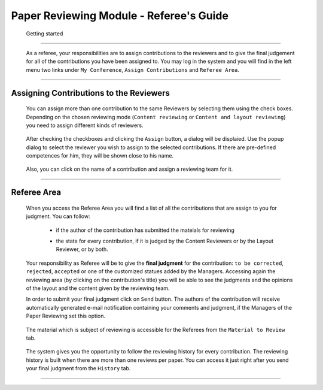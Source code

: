 ========================================
Paper Reviewing Module - Referee's Guide
========================================

 Getting started
----------------

 As a referee, your responsibilities are to assign contributions to the reviewers and to give the 
 final judgement for all of the contributions you have been assigned to. You may log in the system 
 and you will find in the left menu two links under ``My Conference``, ``Assign Contributions`` and ``Referee Area``.

        |image1|

-----------------

Assigning Contributions to the Reviewers
----------------------------------------

 You can assign more than one contribution to the same Reviewers by selecting them using the check boxes. 
 Depending on the chosen reviewing mode (``Content reviewing`` or ``Content and layout reviewing``) you need to 
 assign different kinds of reviewers.
 
        |image2| 

 After checking the checkboxes and clicking the ``Assign`` button, a dialog will be displaied. 
 Use the popup dialog to select the reviewer you wish to assign to the selected contributions. 
 If there are pre-defined competences for him, they will be shown close to his name.

        |image3|
        
 Also, you can click on the name of a contribution and assign a reviewing team for it.

        |image4|
        
-------------------------

Referee Area
------------

        |image7|
        
 When you access the Referee Area you will find a list of all the contributions that are assign 
 to you for judgment. You can follow:
  * if the author of the contribution has submitted the mateials for reviewing
  * the state for every contribution, if it is judged by the Content Reviewers or by the Layout Reviewer, 
    or by both.
        
        |image5|
        
 Your responsibility as Referee will be to give the **final judgment** for the contribution: ``to be corrected``, 
 ``rejected``, ``accepted`` or one of the customized statues added by the Managers. Accessing again the reviewing 
 area (by clicking on the contribution's title) you will be able to see the judgments and the opinions of 
 the layout and the content given by the reviewing team.
 
 In order to submit your final judgment click on ``Send`` button. The authors of the contribution will receive 
 automatically generated e-mail notification containing your comments and judgment, if the Managers of the 
 Paper Reviewing set this option.
        
        |image6|
        
 The material which is subject of reviewing is accessible for the Referees from the ``Material to Review`` tab.
 
        |image8|
        
 The system gives you the opportunity to follow the reviewing history for every contribution. 
 The reviewing history is built when there are more than one reviews per paper. You can access 
 it just right after you send your final judgment from the ``History`` tab.
 
        |image9|

------------------------

.. |image1| image:: PaperReviewingRefereesPics/referee1.png
.. |image2| image:: PaperReviewingRefereesPics/referee2.png
.. |image3| image:: PaperReviewingRefereesPics/referee3.png
.. |image4| image:: PaperReviewingRefereesPics/referee4.png
.. |image5| image:: PaperReviewingRefereesPics/referee5.png
.. |image6| image:: PaperReviewingRefereesPics/referee6.png
.. |image7| image:: PaperReviewingRefereesPics/referee7.png
.. |image8| image:: PaperReviewingRefereesPics/referee8.png
.. |image9| image:: PaperReviewingRefereesPics/referee9.png

